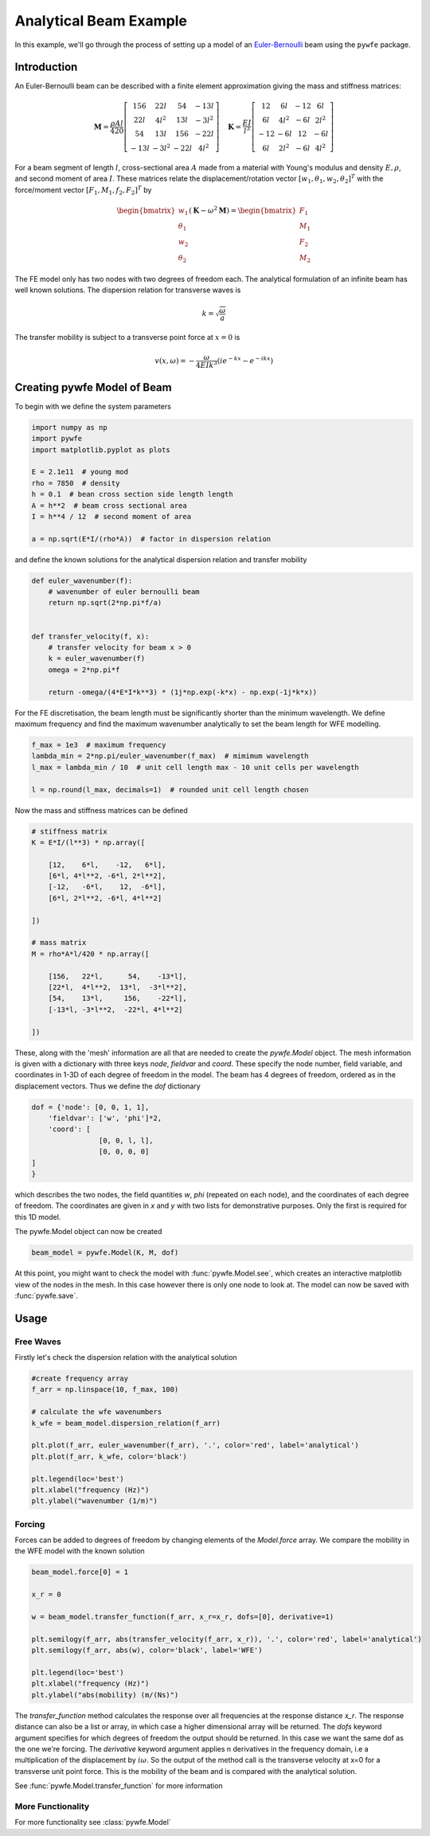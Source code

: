 Analytical Beam Example
=======================

In this example, we'll go through the process of setting up a model of an `Euler-Bernoulli <https://en.wikipedia.org/wiki/Euler%E2%80%93Bernoulli_beam_theory>`_ beam using the ``pywfe`` package.

Introduction
------------

.. image:: beam_element.jpg
   :align: center

An Euler-Bernoulli beam can be described with a finite element approximation giving the mass and stiffness matrices:

.. math::

    \mathbf{M}=\frac{\rho A l}{420}\left[\begin{array}{cccc}
    156 & 22 l & 54 & -13 l \\
    22 l & 4 l^2 & 13 l & -3 l^2 \\
    54 & 13 l & 156 & -22 l \\
    -13 l & -3 l^2 & -22 l & 4 l^2
    \end{array}\right] \quad\mathbf{K}=\frac{E I}{l^3}\left[\begin{array}{cccc}
    12 & 6 l & -12 & 6 l \\
    6 l & 4 l^2 & -6 l & 2 l^2 \\
    -12 & -6 l & 12 & -6 l \\
    6 l & 2 l^2 & -6 l & 4 l^2
    \end{array}\right]

For a beam segment of length :math:`l`, cross-sectional area :math:`A` made from a material with Young's modulus and density :math:`E, \rho`, and second moment of area :math:`I`.
These matrices relate the displacement/rotation vector :math:`[w_1, \theta_1, w_2, \theta_2]^T` with the force/moment vector :math:`[F_1, M_1, f_2, F_2]^T` by

.. math::

    \begin{bmatrix}
    w_1\\
    \theta_1\\
    w_2\\
    \theta_2
    \end{bmatrix} \left(\mathbf{K} - \omega^2 \mathbf{M} \right) = \begin{bmatrix} F_1\\
    M_1\\
    F_2\\
    M_2
    \end{bmatrix}

The FE model only has two nodes with two degrees of freedom each. The analytical formulation of an infinite beam has well known solutions. 
The dispersion relation for transverse waves is

.. math::

    k = \sqrt{ \frac{\omega}{a} }
    

The transfer mobility is subject to a transverse point force at :math:`x=0` is

.. math::

    v(x, \omega)=-\frac{\omega}{4 E I k^3}\left(i e^{-k x}-e^{-i k x}\right)


Creating pywfe Model of Beam
----------------------------

To begin with we define the system parameters

.. code-block:: python

    import numpy as np
    import pywfe
    import matplotlib.pyplot as plots

    E = 2.1e11  # young mod
    rho = 7850  # density
    h = 0.1  # bean cross section side length length
    A = h**2  # beam cross sectional area
    I = h**4 / 12  # second moment of area

    a = np.sqrt(E*I/(rho*A))  # factor in dispersion relation

and define the known solutions for the analytical dispersion relation and transfer mobility

.. code-block:: python

    def euler_wavenumber(f):
        # wavenumber of euler bernoulli beam
        return np.sqrt(2*np.pi*f/a)


    def transfer_velocity(f, x):
        # transfer velocity for beam x > 0
        k = euler_wavenumber(f)
        omega = 2*np.pi*f

        return -omega/(4*E*I*k**3) * (1j*np.exp(-k*x) - np.exp(-1j*k*x))

For the FE discretisation, the beam length must be significantly shorter than the minimum wavelength. We define maximum frequency and find the maximum wavenumber analytically to set the beam length for WFE modelling.


.. code-block:: python

    f_max = 1e3  # maximum frequency
    lambda_min = 2*np.pi/euler_wavenumber(f_max)  # mimimum wavelength
    l_max = lambda_min / 10  # unit cell length max - 10 unit cells per wavelength

    l = np.round(l_max, decimals=1)  # rounded unit cell length chosen

Now the mass and stiffness matrices can be defined

.. code-block:: python

    # stiffness matrix
    K = E*I/(l**3) * np.array([

        [12,    6*l,    -12,   6*l],
        [6*l, 4*l**2, -6*l, 2*l**2],
        [-12,   -6*l,    12,  -6*l],
        [6*l, 2*l**2, -6*l, 4*l**2]

    ])

    # mass matrix
    M = rho*A*l/420 * np.array([

        [156,   22*l,      54,    -13*l],
        [22*l,  4*l**2,  13*l,  -3*l**2],
        [54,    13*l,     156,    -22*l],
        [-13*l, -3*l**2,  -22*l, 4*l**2]

    ])


These, along with the 'mesh' information are all that are needed to create the `pywfe.Model` object. The mesh information is given with a dictionary with three keys `node`, `fieldvar` and `coord`.
These specify the node number, field variable, and coordinates in 1-3D of each degree of freedom in the model. The beam has 4 degrees of freedom, ordered as in the displacement vectors. Thus we define the `dof` dictionary

.. code-block:: python

    dof = {'node': [0, 0, 1, 1],
        'fieldvar': ['w', 'phi']*2,
        'coord': [
                    [0, 0, l, l],
                    [0, 0, 0, 0]
    ]
    }

which describes the two nodes, the field quantities `w`, `phi` (repeated on each node), and the coordinates of each degree of freedom.
The coordinates are given in `x` and `y` with two lists for demonstrative purposes. Only the first is required for this 1D model. 

The pywfe.Model object can now be created

.. code-block:: python

    beam_model = pywfe.Model(K, M, dof)

At this point, you might want to check the model with :func:`pywfe.Model.see`, which creates an interactive matplotlib view of the nodes in the mesh. 
In this case however there is only one node to look at. The model can now be saved with :func:`pywfe.save`.

Usage
-----

Free Waves
++++++++++

Firstly let's check the dispersion relation with the analytical solution 

.. code-block:: python

    #create frequency array
    f_arr = np.linspace(10, f_max, 100)

    # calculate the wfe wavenumbers
    k_wfe = beam_model.dispersion_relation(f_arr)

    plt.plot(f_arr, euler_wavenumber(f_arr), '.', color='red', label='analytical')
    plt.plot(f_arr, k_wfe, color='black')

    plt.legend(loc='best')
    plt.xlabel("frequency (Hz)")
    plt.ylabel("wavenumber (1/m)")

.. image:: beam_dispersion_relation.PNG
   :align: center    

Forcing
+++++++

Forces can be added to degrees of freedom by changing elements of the `Model.force` array. We compare the mobility in the WFE model with the known solution

.. code-block:: python

    beam_model.force[0] = 1

    x_r = 0

    w = beam_model.transfer_function(f_arr, x_r=x_r, dofs=[0], derivative=1)

    plt.semilogy(f_arr, abs(transfer_velocity(f_arr, x_r)), '.', color='red', label='analytical')
    plt.semilogy(f_arr, abs(w), color='black', label='WFE')

    plt.legend(loc='best')
    plt.xlabel("frequency (Hz)")
    plt.ylabel("abs(mobility) (m/(Ns)")


The `transfer_function` method calculates the response over all frequencies at the response distance `x_r`. The response distance can also be a list or array, in which case a higher dimensional array will be returned. 
The `dofs` keyword argument specifies for which degrees of freedom the output should be returned. In this case we want the same dof as the one we're forcing. The `derivative` keyword argument applies n derivatives in the 
frequency domain, i.e a multiplication of the displacement by :math:`i \omega`. So the output of the method call is the transverse velocity at x=0 for a transverse unit point force. This is the mobility of the beam and is compared 
with the analytical solution. 

.. image:: beam_transfer_mobility.PNG
   :align: center  

See :func:`pywfe.Model.transfer_function` for more information


More Functionality
++++++++++++++++++

For more functionality see :class:`pywfe.Model`